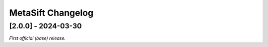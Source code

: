 ==================
MetaSift Changelog
==================

[2.0.0] - 2024-03-30
===========================

*First official (base) release.*

